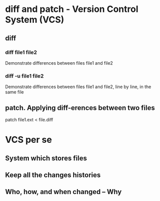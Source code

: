 * diff and patch - Version Control System (VCS)

** diff

*** diff file1 file2
Demonstrate differences between files file1 and file2

*** diff -u file1 file2
Demonstrate differences between files file1 and file2, line by line, in the same
file


** patch. Applying diff-erences between two files
# there are file1.ext and file2.ext.
# diff file1.ext file2.ext > file.diff
# using file.diff, with patch.
patch file1.ext < file.diff
# the fil1.ext, now, is updated


* VCS per se
** System which stores files
** Keep all the changes histories
** Who, how, and when changed -- Why
